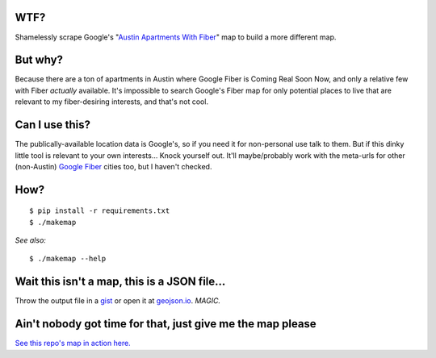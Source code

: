 
WTF?
####
Shamelessly scrape Google's "`Austin Apartments With Fiber
<https://fiber.google.com/cities/austin/apartments/neighborhoods/?neighborhood=all>`_"
map to build a more different map.

But why?
########
Because there are a ton of apartments in Austin where Google Fiber is Coming
Real Soon Now, and only a relative few with Fiber *actually* available. It's
impossible to search Google's Fiber map for only potential places to live that
are relevant to my fiber-desiring interests, and that's not cool.

Can I use this?
###############
The publically-available location data is Google's, so if you need it for
non-personal use talk to them. But if this dinky little tool is relevant to
your own interests... Knock yourself out. It'll maybe/probably work with the
meta-urls for other (non-Austin) `Google
<https://fiber.google.com/cities/kansascity/apartments/neighborhoods/?neighborhood=all>`_
`Fiber
<https://fiber.google.com/cities/provo/apartments/neighborhoods/?neighborhood=all>`_
cities too, but I haven't checked.

How?
####
::

    $ pip install -r requirements.txt
    $ ./makemap

*See also:* ::

    $ ./makemap --help

Wait this isn't a map, this is a JSON file...
##############################################
Throw the output file in a `gist <https://gist.github.com>`_ or open it at
`geojson.io <http://geojson.io/>`_.  *MAGIC.*

Ain't nobody got time for that, just give me the map please
#############################################################

`See this repo's map in action here. <https://github.com/sarasafavi/fiberfinder/blob/master/atx_fiber_05-26-16.geojson>`_
